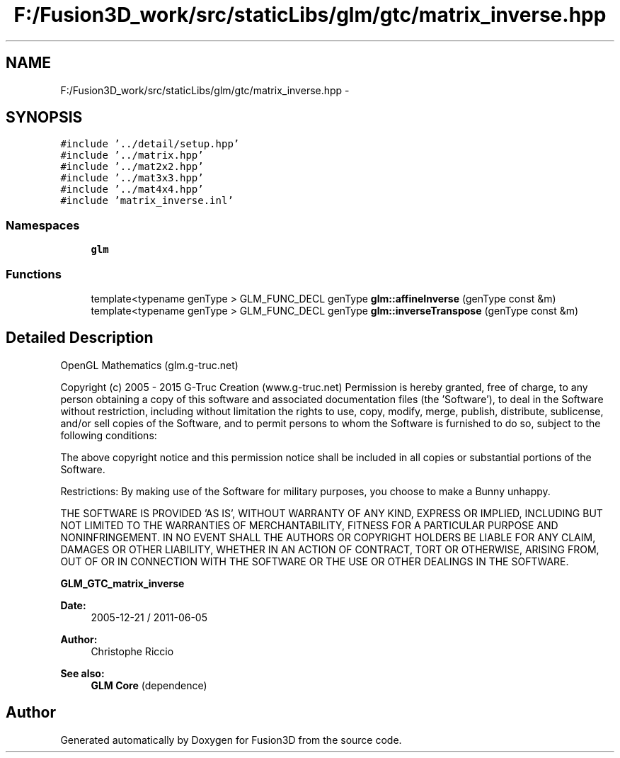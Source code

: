 .TH "F:/Fusion3D_work/src/staticLibs/glm/gtc/matrix_inverse.hpp" 3 "Tue Nov 24 2015" "Version 0.0.0.1" "Fusion3D" \" -*- nroff -*-
.ad l
.nh
.SH NAME
F:/Fusion3D_work/src/staticLibs/glm/gtc/matrix_inverse.hpp \- 
.SH SYNOPSIS
.br
.PP
\fC#include '\&.\&./detail/setup\&.hpp'\fP
.br
\fC#include '\&.\&./matrix\&.hpp'\fP
.br
\fC#include '\&.\&./mat2x2\&.hpp'\fP
.br
\fC#include '\&.\&./mat3x3\&.hpp'\fP
.br
\fC#include '\&.\&./mat4x4\&.hpp'\fP
.br
\fC#include 'matrix_inverse\&.inl'\fP
.br

.SS "Namespaces"

.in +1c
.ti -1c
.RI " \fBglm\fP"
.br
.in -1c
.SS "Functions"

.in +1c
.ti -1c
.RI "template<typename genType > GLM_FUNC_DECL genType \fBglm::affineInverse\fP (genType const &m)"
.br
.ti -1c
.RI "template<typename genType > GLM_FUNC_DECL genType \fBglm::inverseTranspose\fP (genType const &m)"
.br
.in -1c
.SH "Detailed Description"
.PP 
OpenGL Mathematics (glm\&.g-truc\&.net)
.PP
Copyright (c) 2005 - 2015 G-Truc Creation (www\&.g-truc\&.net) Permission is hereby granted, free of charge, to any person obtaining a copy of this software and associated documentation files (the 'Software'), to deal in the Software without restriction, including without limitation the rights to use, copy, modify, merge, publish, distribute, sublicense, and/or sell copies of the Software, and to permit persons to whom the Software is furnished to do so, subject to the following conditions:
.PP
The above copyright notice and this permission notice shall be included in all copies or substantial portions of the Software\&.
.PP
Restrictions: By making use of the Software for military purposes, you choose to make a Bunny unhappy\&.
.PP
THE SOFTWARE IS PROVIDED 'AS IS', WITHOUT WARRANTY OF ANY KIND, EXPRESS OR IMPLIED, INCLUDING BUT NOT LIMITED TO THE WARRANTIES OF MERCHANTABILITY, FITNESS FOR A PARTICULAR PURPOSE AND NONINFRINGEMENT\&. IN NO EVENT SHALL THE AUTHORS OR COPYRIGHT HOLDERS BE LIABLE FOR ANY CLAIM, DAMAGES OR OTHER LIABILITY, WHETHER IN AN ACTION OF CONTRACT, TORT OR OTHERWISE, ARISING FROM, OUT OF OR IN CONNECTION WITH THE SOFTWARE OR THE USE OR OTHER DEALINGS IN THE SOFTWARE\&.
.PP
\fBGLM_GTC_matrix_inverse\fP
.PP
\fBDate:\fP
.RS 4
2005-12-21 / 2011-06-05 
.RE
.PP
\fBAuthor:\fP
.RS 4
Christophe Riccio
.RE
.PP
\fBSee also:\fP
.RS 4
\fBGLM Core\fP (dependence) 
.RE
.PP

.SH "Author"
.PP 
Generated automatically by Doxygen for Fusion3D from the source code\&.
